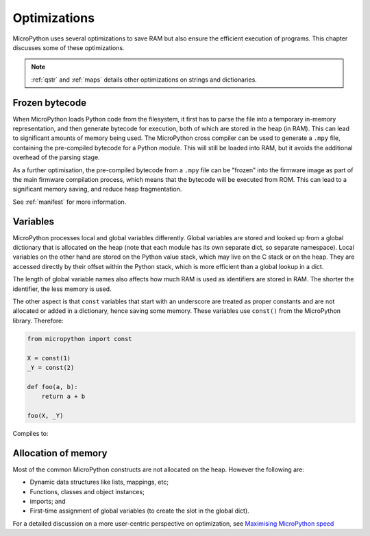 .. _optimizations:

Optimizations
=============

MicroPython uses several optimizations to save RAM but also ensure the efficient
execution of programs. This chapter discusses some of these optimizations.

.. note::
   :ref:`qstr` and :ref:`maps` details other optimizations on strings and
   dictionaries.

Frozen bytecode
---------------

When MicroPython loads Python code from the filesystem, it first has to parse the file into
a temporary in-memory representation, and then generate bytecode for execution, both of which
are stored in the heap (in RAM). This can lead to significant amounts of memory being used.
The MicroPython cross compiler can be used to generate
a ``.mpy`` file, containing the pre-compiled bytecode for a Python module. This will still
be loaded into RAM, but it avoids the additional overhead of the parsing stage.

As a further optimisation, the pre-compiled bytecode from a ``.mpy`` file can be "frozen"
into the firmware image as part of the main firmware compilation process, which means that
the bytecode will be executed from ROM. This can lead to a significant memory saving, and
reduce heap fragmentation.

See :ref:`manifest` for more information.

Variables
---------

MicroPython processes local and global variables differently. Global variables
are stored and looked up from a global dictionary that is allocated on the heap
(note that each module has its own separate dict, so separate namespace).
Local variables on the other hand are stored on the Python value stack, which may
live on the C stack or on the heap.  They are accessed directly by their offset
within the Python stack, which is more efficient than a global lookup in a dict.

The length of global variable names also affects how much RAM is used as identifiers
are stored in RAM. The shorter the identifier, the less memory is used.

The other aspect is that ``const`` variables that start with an underscore are treated as
proper constants and are not allocated or added in a dictionary, hence saving some memory.
These variables use ``const()`` from the MicroPython library. Therefore:

.. code-block:: python

    from micropython import const

    X = const(1)
    _Y = const(2)

    def foo(a, b):
        return a + b

    foo(X, _Y)

Compiles to:

.. code-block:: python
    def foo(a, b):
        return a + b

    X = 1
    foo(1, 2)

Allocation of memory
--------------------

Most of the common MicroPython constructs are not allocated on the heap.
However the following are:

- Dynamic data structures like lists, mappings, etc;
- Functions, classes and object instances;
- imports; and
- First-time assignment of global variables (to create the slot in the global dict).

For a detailed discussion on a more user-centric perspective on optimization,
see `Maximising MicroPython speed <https://docs.micropython.org/en/latest/reference/speed_python.html>`_
